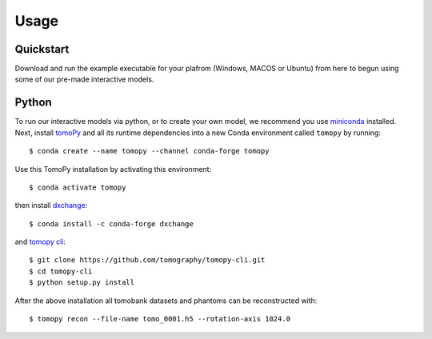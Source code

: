 =====
Usage
=====
Quickstart
--------
Download and run the example executable for your plafrom (Windows, MACOS or Ubuntu) from here to begun using some 
of our pre-made interactive models. 

Python
--------
To run our interactive models via python, or to create your own model, we recommend you use  `miniconda <https://docs.conda.io/en/latest/miniconda.html>`_ installed. 
Next, install `tomoPy  <https://tomopy.readthedocs.io/en/latest/>`_ and all its runtime dependencies into a new Conda
environment called ``tomopy`` by running::

    $ conda create --name tomopy --channel conda-forge tomopy

Use this TomoPy installation by activating this environment::

    $ conda activate tomopy

then install `dxchange <https://dxchange.readthedocs.io/>`_::

	$ conda install -c conda-forge dxchange

and `tomopy cli <https://tomopycli.readthedocs.io/>`_::

    $ git clone https://github.com/tomography/tomopy-cli.git
    $ cd tomopy-cli
    $ python setup.py install

After the above installation all tomobank datasets and phantoms can be reconstructed with::

    $ tomopy recon --file-name tomo_0001.h5 --rotation-axis 1024.0